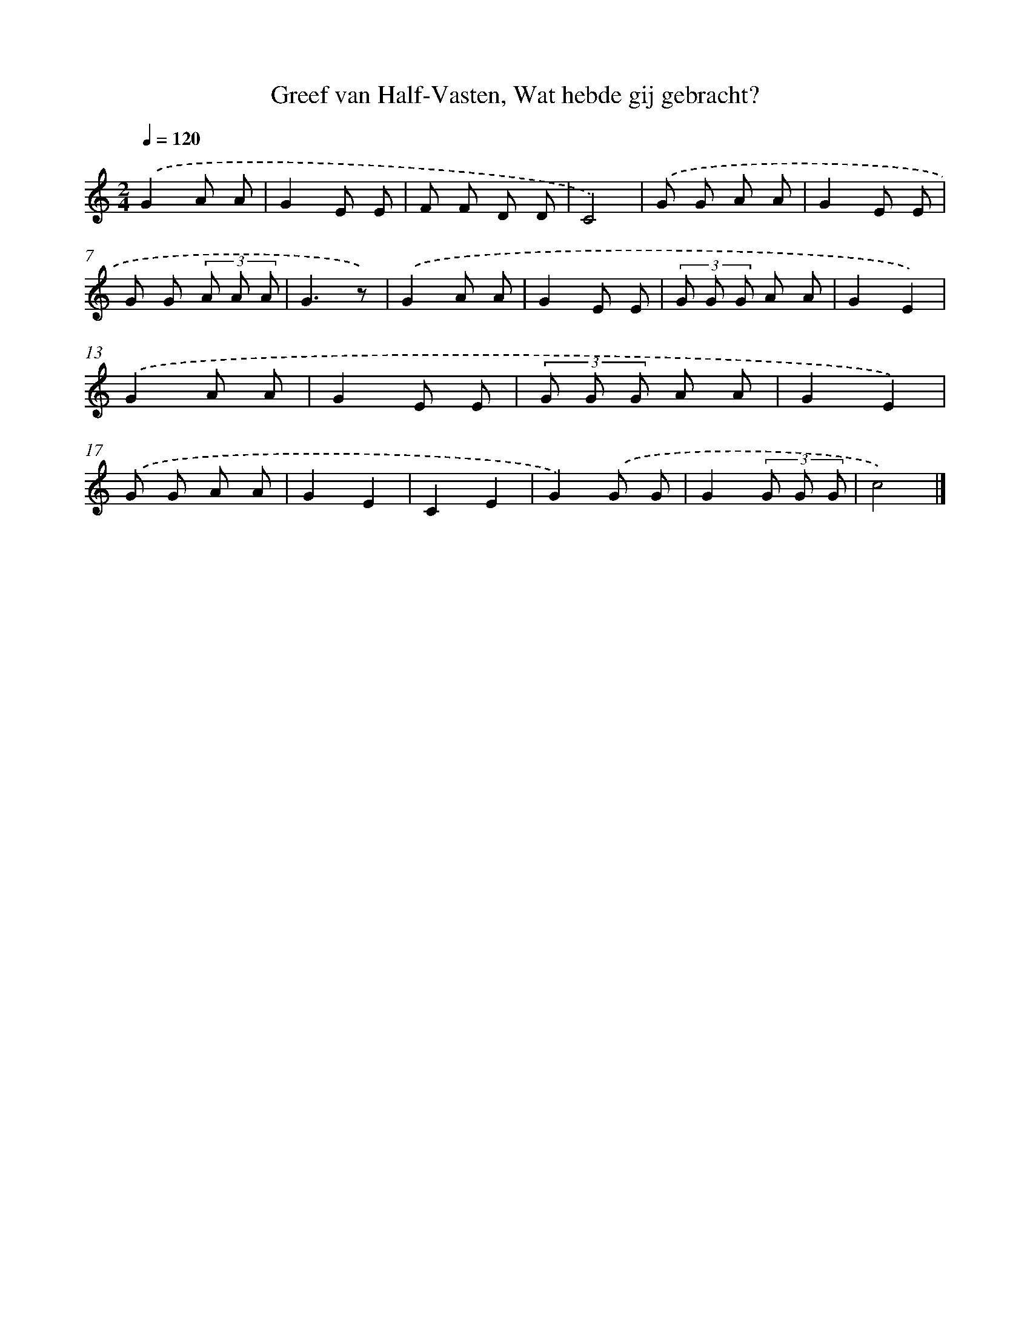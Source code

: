 X: 10233
T: Greef van Half-Vasten, Wat hebde gij gebracht?
%%abc-version 2.0
%%abcx-abcm2ps-target-version 5.9.1 (29 Sep 2008)
%%abc-creator hum2abc beta
%%abcx-conversion-date 2018/11/01 14:37:03
%%humdrum-veritas 2715747175
%%humdrum-veritas-data 1404479974
%%continueall 1
%%barnumbers 0
L: 1/8
M: 2/4
Q: 1/4=120
K: C clef=treble
.('G2A A |
G2E E |
F F D D |
C4) |
.('G G A A |
G2E E |
G G (3A A A |
G3z) |
.('G2A A |
G2E E |
(3G G G A A |
G2E2) |
.('G2A A |
G2E E |
(3G G G A A |
G2E2) |
.('G G A A |
G2E2 |
C2E2 |
G2).('G G |
G2(3G G G |
c4) |]
